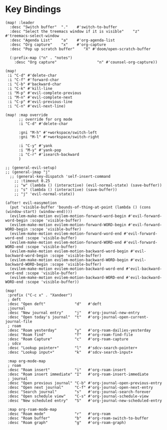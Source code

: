 * Key Bindings

#+BEGIN_SRC elisp
(map! :leader
  :desc "Switch buffer"  "."    #'switch-to-buffer
  :desc "Select the treemacs window if it is visible"    "z"    #'treemacs-select-window
  :desc "Agenda List"    "a"    #'org-agenda-list
  :desc "Org capture"    "x"    #'org-capture
  :desc "Pop up scratch buffer"    "X" #'doom/open-scratch-buffer

  (:prefix-map ("n" . "notes")
    :desc "Org capture"                  "n" #'counsel-org-capture))

(map!
 :i "C-d" #'delete-char
 :i "C-f" #'forward-char
 :i "C-b" #'backward-char
 :i "C-k" #'kill-line
 :i "M-p" #'evil-complete-previous
 :i "M-n" #'evil-complete-next
 :i "C-p" #'evil-previous-line
 :i "C-n" #'evil-next-line)

(map! :map override
      ;; override for org mode
      :i "C-d" #'delete-char

      :gni "M-h" #'+workspace/switch-left
      :gni "M-l" #'+workspace/switch-right

      :i "C-y" #'yank
      :i "M-y" #'yank-pop
      :i "C-r" #'isearch-backward
      )

;; (general-evil-setup)
;; (general-imap "j"
  ;; (general-key-dispatch 'self-insert-command
    ;; :timeout 0.25
    ;; "w" (lambda () (interactive) (evil-normal-state) (save-buffer))
    ;; "s" (lambda () (interactive) (save-buffer))
    ;; "j" 'evil-normal-state))

(after! evil-easymotion
  (put 'visible-buffer 'bounds-of-thing-at-point (lambda () (cons (window-start) (window-end))))
  (evilem-make-motion evilem-motion-forward-word-begin #'evil-forward-word-begin :scope 'visible-buffer)
  (evilem-make-motion evilem-motion-forward-WORD-begin #'evil-forward-WORD-begin :scope 'visible-buffer)
  (evilem-make-motion evilem-motion-forward-word-end #'evil-forward-word-end :scope 'visible-buffer)
  (evilem-make-motion evilem-motion-forward-WORD-end #'evil-forward-WORD-end :scope 'visible-buffer)
  (evilem-make-motion evilem-motion-backward-word-begin #'evil-backward-word-begin :scope 'visible-buffer)
  (evilem-make-motion evilem-motion-backward-WORD-begin #'evil-backward-WORD-begin :scope 'visible-buffer)
  (evilem-make-motion evilem-motion-backward-word-end #'evil-backward-word-end :scope 'visible-buffer)
  (evilem-make-motion evilem-motion-backward-WORD-end #'evil-backward-WORD-end :scope 'visible-buffer))
#+END_SRC

#+BEGIN_SRC elisp :results none
(map!
 :prefix ("C-c x" . "Xandeer")
 ; deft
 :desc "Open deft"             "d"   #'deft
 ;journal
 :desc "New journal entry"     "j"   #'org-journal-new-entry
 :desc "Open today's journal"  "t"   #'org-journal-open-current-journal-file
 ; roam
 :desc "Roam yesterday"        "y"   #'org-roam-dailies-yesterday
 :desc "Roam find"             "f"   #'org-roam-find-file
 :desc "Roam Capture"          "c"   #'org-roam-capture
 ; sdcv
 :desc "Lookup pointer+"       "l"   #'sdcv-search-pointer+
 :desc "Lookup input+"         "k"   #'sdcv-search-input+

 :map org-mode-map
 ; roam
 :desc "Roam insert"           "i"   #'org-roam-insert
 :desc "Roam insert immediate" "I"   #'org-roam-insert-immediate
 ; journal
 :desc "Open previous journal" "C-b" #'org-journal-open-previous-entry
 :desc "Open next journal"     "C-f" #'org-journal-open-next-entry
 :desc "Search journal"        "s"   #'org-journal-search-forever
 :desc "Open schedule view"    "C-s" #'org-journal-schedule-view
 :desc "New scheduled entry"   "S"   #'org-journal-new-scheduled-entry

 :map org-roam-mode-map
 :desc "Roam mode"             "r"   #'org-roam
 :desc "Roam buffer"           "b"   #'org-roam-switch-to-buffer
 :desc "Roam graph"            "g"   #'org-roam-graph)
#+END_SRC
